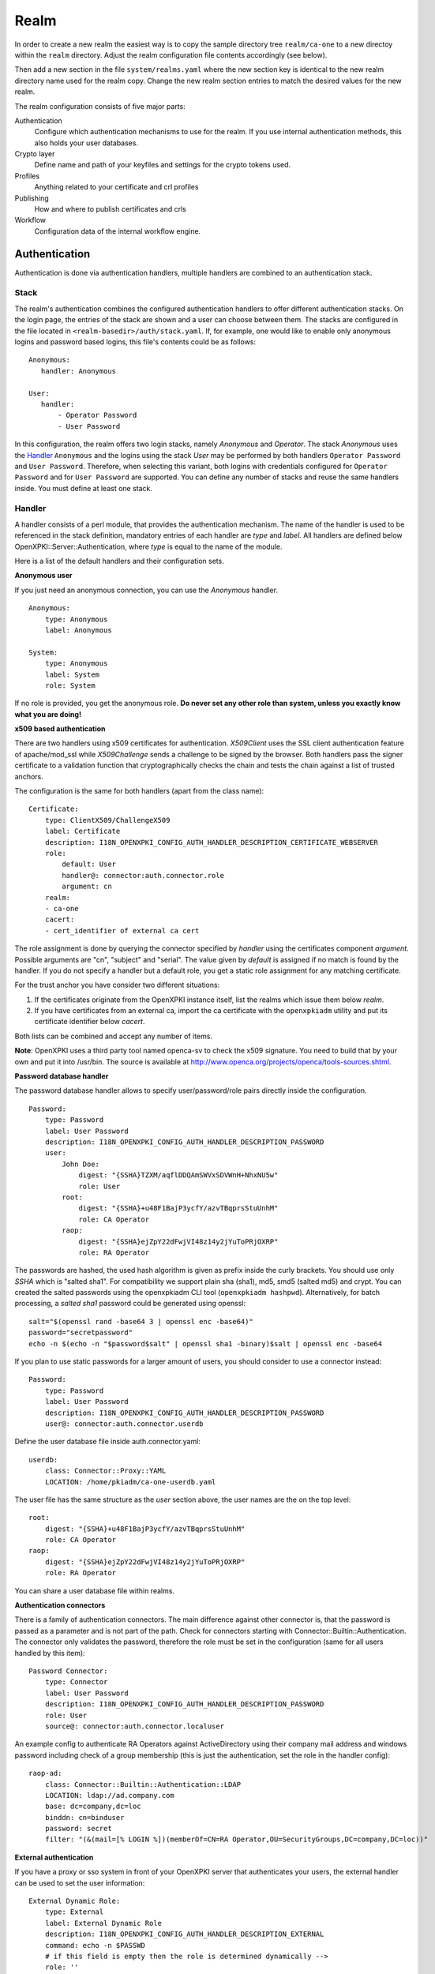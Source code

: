 Realm
=====

In order to create a new realm the easiest way is to copy the sample directory
tree ``realm/ca-one`` to a new directoy within the ``realm`` directory. Adjust the
realm configuration file contents accordingly (see below).

Then add a new section in the file ``system/realms.yaml`` where the new section key is
identical to the new realm directory name used for the realm copy. Change the new realm
section entries to match the desired values for the new realm.


The realm configuration consists of five major parts:

Authentication
    Configure which authentication mechanisms to use for the realm. If you use internal authentication methods, this also holds your user databases.

Crypto layer
    Define name and path of your keyfiles and settings for the crypto tokens used.

Profiles
    Anything related to your certificate and crl profiles

Publishing
    How and where to publish certificates and crls

Workflow
    Configuration data of the internal workflow engine.


Authentication
--------------

Authentication is done via authentication handlers, multiple handlers are combined to an authentication stack.

Stack
^^^^^

The realm's authentication combines the configured authentication handlers to offer different authentication stacks. On the login page, the entries of the stack are shown and a user can choose between them. The stacks are configured in the file located in ``<realm-basedir>/auth/stack.yaml``. If, for example, one would like to enable only anonymous logins and password based logins, this file's contents could be as follows::

   Anonymous:
      handler: Anonymous

   User:
      handler:
          - Operator Password
          - User Password

In this configuration, the realm offers two login stacks, namely *Anonymous* and *Operator*. The stack *Anonymous*  uses the Handler_ ``Anonymous`` and the logins using the stack *User* may be performed by both handlers ``Operator Password`` and ``User Password``. Therefore, when selecting this variant, both logins with credentials configured for  ``Operator Password`` and for ``User Password`` are supported. You can define any number of stacks and reuse the same handlers inside. You must define at least one stack.


Handler
^^^^^^^

A handler consists of a perl module, that provides the authentication mechanism. The name of the handler is used to be referenced in the stack definition, mandatory entries of each handler are *type* and *label*. All handlers are defined below OpenXPKI::Server::Authentication, where *type* is equal to the name of the module.

Here is a list of the default handlers and their configuration sets.

**Anonymous user**

If you just need an anonymous connection, you can use the *Anonymous* handler. ::

    Anonymous:
        type: Anonymous
        label: Anonymous

    System:
        type: Anonymous
        label: System
        role: System

If no role is provided, you get the anonymous role. **Do never set any other role than system, unless you exactly know what you are doing!**

**x509 based authentication**

There are two handlers using x509 certificates for authentication. *X509Client* uses the SSL client authentication feature of apache/mod_ssl while *X509Challenge* sends a challenge to be signed by the browser. Both handlers pass the signer certificate to a validation function that cryptographically checks the chain and tests the chain against a list of trusted anchors.

The configuration is the same for both handlers (apart from the class name)::

    Certificate:
        type: ClientX509/ChallengeX509
        label: Certificate
        description: I18N_OPENXPKI_CONFIG_AUTH_HANDLER_DESCRIPTION_CERTIFICATE_WEBSERVER
        role:
            default: User
            handler@: connector:auth.connector.role
            argument: cn
        realm:
        - ca-one
        cacert:
        - cert_identifier of external ca cert

The role assignment is done by querying the connector specified by *handler* using the certificates component *argument*. Possible arguments are "cn", "subject" and "serial". The value given by *default* is assigned if no match is found by the handler. If you do not specify a handler but a default role, you get a static role assignment for any matching certificate.

For the trust anchor you have consider two different situations:

#. If the certificates originate from the OpenXPKI instance itself, list the realms which issue them below *realm*.
#. If you have certificates from an external ca, import the ca certificate with the ``openxpkiadm`` utility and put its certificate identifier below *cacert*.

Both lists can be combined and accept any number of items.

**Note**: OpenXPKI uses a third party tool named openca-sv to check the x509 signature. You need to build that by your own and put it into /usr/bin. The source is available at http://www.openca.org/projects/openca/tools-sources.shtml.

**Password database handler**

The password database handler allows to specify user/password/role pairs directly inside the configuration. ::

    Password:
        type: Password
        label: User Password
        description: I18N_OPENXPKI_CONFIG_AUTH_HANDLER_DESCRIPTION_PASSWORD
        user:
            John Doe:
                digest: "{SSHA}TZXM/aqflDDQAmSWVxSDVWnH+NhxNU5w"
                role: User
            root:
                digest: "{SSHA}+u48F1BajP3ycfY/azvTBqprsStuUnhM"
                role: CA Operator
            raop:
                digest: "{SSHA}ejZpY22dFwjVI48z14y2jYuToPRjOXRP"
                role: RA Operator

The passwords are hashed, the used hash algorithm is given as prefix inside the curly brackets. You should use only *SSHA* which is "salted sha1". For compatibility we support plain sha (sha1), md5, smd5 (salted md5) and crypt. You can created the salted passwords using the openxpkiadm CLI tool (``openxpkiadm hashpwd``). Alternatively, for batch processing, a *salted sha1* password could be generated using openssl::

   salt="$(openssl rand -base64 3 | openssl enc -base64)"
   password="secretpassword"
   echo -n $(echo -n "$password$salt" | openssl sha1 -binary)$salt | openssl enc -base64

If you plan to use static passwords for a larger amount of users, you should consider to use a connector instead::

    Password:
        type: Password
        label: User Password
        description: I18N_OPENXPKI_CONFIG_AUTH_HANDLER_DESCRIPTION_PASSWORD
        user@: connector:auth.connector.userdb

Define the user database file inside auth.connector.yaml::

    userdb:
        class: Connector::Proxy::YAML
        LOCATION: /home/pkiadm/ca-one-userdb.yaml

The user file has the same structure as the *user* section above, the user names are the on the top level::

    root:
        digest: "{SSHA}+u48F1BajP3ycfY/azvTBqprsStuUnhM"
        role: CA Operator
    raop:
        digest: "{SSHA}ejZpY22dFwjVI48z14y2jYuToPRjOXRP"
        role: RA Operator

You can share a user database file within realms.

**Authentication connectors**

There is a family of authentication connectors. The main difference against
other connector is, that the password is passed as a parameter and is not
part of the path. Check for connectors starting with Connector::Builtin::Authentication.
The connector only validates the password, therefore the role must be set in
the configuration (same for all users handled by this item)::

    Password Connector:
        type: Connector
        label: User Password
        description: I18N_OPENXPKI_CONFIG_AUTH_HANDLER_DESCRIPTION_PASSWORD
        role: User
        source@: connector:auth.connector.localuser

An example config to authenticate RA Operators against ActiveDirectory using their company mail address and windows password including check of a group membership (this is just the authentication, set the role in the handler config)::

    raop-ad:
        class: Connector::Builtin::Authentication::LDAP
        LOCATION: ldap://ad.company.com
        base: dc=company,dc=loc
        binddn: cn=binduser
        password: secret
        filter: "(&(mail=[% LOGIN %])(memberOf=CN=RA Operator,OU=SecurityGroups,DC=company,DC=loc))"


**External authentication**

If you have a proxy or sso system in front of your OpenXPKI server that authenticates your users, the external handler can be used to set the user information::

    External Dynamic Role:
        type: External
        label: External Dynamic Role
        description: I18N_OPENXPKI_CONFIG_AUTH_HANDLER_DESCRIPTION_EXTERNAL
        command: echo -n $PASSWD
        # if this field is empty then the role is determined dynamically -->
        role: ''
        pattern: x
        replacement: x
        env:
           LOGIN: __USER__
           PASSWD: __PASSWD__


TODO: This needs some useful example code.

Workflow ACL
^^^^^^^^^^^^

The Workflow-ACL set is located at ``auth.wfacl`` and controls which workflows a user can access. The rules are based on the role of the user and distinguish between creating a new and accessing an exisiting workflow.

**workflow creation**

To determine what workflows a user can create, just list the names of the workflows under the create key. ::

    User:
        create:
        - I18N_OPENXPKI_WF_TYPE_CERTIFICATE_RENEWAL_REQUEST
        - I18N_OPENXPKI_WF_TYPE_CERTIFICATE_REVOCATION_REQUEST
        - I18N_OPENXPKI_WF_TYPE_CERTIFICATE_SIGNING_REQUEST
        - I18N_OPENXPKI_WF_TYPE_PASSWORD_SAFE


**unconditional workflow access**

The access privileg takes the workflow creator into account. To get access to all existing workflows regardless of the creator, use a wildcard pattern::

    User:
        access:
            I18N_OPENXPKI_WF_TYPE_CERTIFICATE_RENEWAL_REQUEST:
                creator: .*


**conditional workflow access**

To show a user only his own workflows, use the special word *self*::

    User:
        access:
            I18N_OPENXPKI_WF_TYPE_CERTIFICATE_RENEWAL_REQUEST:
                creator: self


**workflow context filter**

Sometimes the workflow context contains items, you don't want to show to the user. You can specify a regular expression to show or hide certain entries. The regex is applied to the context key::

    User:
        access:
            I18N_OPENXPKI_WF_TYPE_PASSWORD_SAFE:
                creator: self
                context:
                    show: .*
                    hide: encrypted_.*


The given example shows everything but any context items that begin with "encrypted\_". The filters are additive, so a key must match the show expression but must not match the hide expression to show up. *Note*: No setting or an empty string for *show* results in no filtering! To hide the whole context set a wildcard ".*" for *hide*.


Crypto layer
------------

group assignment
^^^^^^^^^^^^^^^^

You must provide a list of token group names at ``crypto.type`` to tell the system which token group it should use for a certain task. The keys are the same as used in ``system.crypto.tokenapi`` (see Crypto layer (global)). See TODO for a detailed view how the token assignment works. ::

    type:
      certsign: ca-one-certsign
      datasafe: ca-one-vault
      scep: ca-one-scep

token setup
^^^^^^^^^^^

Any token used within OpenXKI needs a corresponding entry in the realm's token configuration at ``crypto.token``. The name of the token is the alias name you used while registering the correspondig certificate. ::

    token:
      ca-one-certsign:
        backend: OpenXPKI::Crypto::Backend::OpenSSL

        key: /etc/openxpki/ssl/ca-one/ca-one-certsign-1.pem

        # possible values are OpenSSL, nCipher, LunaCA
        engine:         OpenSSL
        engine_section: ''
        engine_usage:   ''
        key_store:      OPENXPKI

        # OpenSSL binary location
        shell: /usr/bin/openssl

        # OpenSSL binary call gets wrapped with this command
        wrapper: ''

        # random file to use for OpenSSL
        randfile: /var/openxpki/rand

        # Secret group
        secret: default

The most important setting here is *key* which must be the absolute filesystem path to the keyfile. The key must be in PEM format and is protected by a password. The password is taken from the secret group mentioned by *secret*. See TODO for the meaning of the other options.

**using inheritance**

Usually the tokens in a system share a lot of properties. To simplify the configuration, it is possible to use inheritance in the configuration::

    token:
        default:
            backend: OpenXPKI::Crypto::Backend::OpenSSL
            ......
            secret: default

        server-ca-1:
            inherit: default
            key: /etc/openxpki/ssl/ca-one/ca-one-certsign-1.pem
            secret: gen1pass

        server-ca-2:
            inherit: default
            key: /etc/openxpki/ssl/ca-one/ca-one-certsign-2.pem


Inheritance can daisy chain profiles. Note that inheritance works top-down and each step replaces all values that have not been defined earlier but are defined on the current level. Therefore you should not use undef values but the empty string to declare an empty setting.

You can use template toolkit to autoconfigure the ``key`` property, this way you can roll over your key without modifying your configuration.

The example above will then look like::

    token:
        default:
            backend: OpenXPKI::Crypto::Backend::OpenSSL
            key: /etc/openxpki/ssl/ca-one/[% ALIAS %].pem
            ......
            secret: default

        server-ca-1:
            inherit: default
            secret: gen1key

        server-ca-2:
            inherit: default

If you need to name your keys according to a custom scheme, you also have GROUP (ca-one-certsign) and
GENERATION (1) available for substitution. The certificate identifier is also available via IDENTIFIER.

**token in datapool**

Instead of having the tokens key files on the filesystem it is possible to
store them in the datapool. Please be aware of the security implications of
putting your CAs PRIVATE KEYS into the datapool which is readable by anbody
with access to the database or the openxpki socket!

You must set the attribute ``key_store`` to ``DATAPOOL`` and provide the
name of the used datapool key using the ``key`` attribute::

    ca-one-scep:
        inherit: default
        key_store: DATAPOOL
        key: "[% ALIAS %]"

This will read the SCEP key from the datapool, the used namespace is
``sys.crypto.keys``. You must import the key yourself, e.g. from the CLI::

    openxpkicli set_data_pool_entry --arg namespace=sys.crypto.keys \
        --arg key=ca-one-scep-1 \
        --arg encrypt=1 \
        --filearg value=file_with_key.pem

Using the datapool encryption hides the value of the key from database
admins but still exposes it in clear text to anybody with access to the
command line tool! It should be obvious that you can not store the
data-vault token this way as it is neede to decrypt the datapool items!

Tip: Use "

secret groups
^^^^^^^^^^^^^

A secret group maintains the password cache for your keys and PINs.
You need to setup at least one secret group for each realm. The most
common version is the plain password::

    secret:
      default:
        label: One Piece Password
        method: plain
        cache: daemon


This tells the OpenXPKI daemon to ask for the default only once and then
store it "forever". If you want to have the secret cleared at the end of
the session, set *cache: session*.

To increase the security of your key material, you can configure secret
splitting (k of n). ::

    secret:
      ngkey:
        label: Split secret Password
        method: split
        total_shares: 5
        required_shares: 3
        cache: daemon

TODO: How to create the password segments?

If you have a good reason to put your password into the configuration,
use the *literal* type::

    secret:
      insecure:
        label: A useless Password
        method: literal
        value: my_not_so_secret_password
        cache: daemon

You can also use the secret groups for other purposes, in this case you
need to add "export: 1" to the group. This allows you to use the get_secret
method of the TokenManager (OpenXPKI::Crypto::TokenManager) to retrieve the
plain value of the secret.


Profiles
--------

certificates
^^^^^^^^^^^^

There is a TODO:link seperate section about certificate profile configuration.

certificate revocation list
^^^^^^^^^^^^^^^^^^^^^^^^^^^

A basic setup must provide at least a minimum profile for crl generation at ``crl.default``::

    digest: sha1
    validity:
        nextupdate: +000014
        renewal: +000003

The *nextupdate* value gives the validity of the created crl (14 days). The *renewal* value tells OpenXPKI how long before the expiry date of the current crl the system is allowed to create a new one. If you set this to a value larger than *nextupdate*, a new crl is created every time you trigger a new crl creation workflow. Note: If a certificate becomes revoked, the renewal interval is not checked.


**crl at "end of life"**

Once your ca certificate exceeds its validity, you are no longer able to create new crls (at least if you are using the shell modell). OpenXPKI allows you to define a different validity for the last crl, which is taken if the next calculated renewal time will exceed the validity of the ca certificate::

    validity:
        nextupdate: +000014
        renewal: +000003
        lastcrl: 20301231235900


**crl extensions**

The following code shows the full set of supported extensions, you can skip what you do not need::

    extensions:
        authority_info_access:
            critical: 0
            ca_issuers: http://myca.mycompany.com/[% CAALIAS.ALIAS %]/cacert.pem
            ocsp:
            - http://ocsp1.mycompany.com/
            - http://ocsp2.mycompany.com/

        authority_key_identifier:
            critical: 0
            keyid:  1
            issuer: 1


        issuer_alt_name:
            critical: 0
            # If the issuer has no subject alternative name, copying returns
            # an empty extension, which is problematic with both RSA SecurId
            # tokens and Cisco devices!
            copy: 0

There are two  specialities in handling the *ca_issuers* and *ocsp* entries in the *authority_info_access* section:

1. You can pass either a list or a single scalar to each item.
2. For each item, template expansion based on the signing ca certificate is available. See TODO:link for details.

The ``CAALIAS`` hash also offers the components of the alias in GENERATION and GROUP.

Publishing
----------

Publishing of certificates and crl is done via connectors (TODO:link). The default workflows look for targets at ``publishing.entity`` and ``publishing.crl``. Each target can contain a list of key-value pairs where the value points to a valid connector item while the keys are used for internal logging::

    entity:
        int-repo@: connector:publishing.connectors.ldap
        ext-repo@: connector:publishing.connectors.ldap-ext

    crl:
        crl@: connector:publishing.connectors.cdp


**certificate publishing**

The OpenXPKI packages ship with a sample configuration for LDAP publication but you might include any other connector. The publication workflow appends the common name of the certificate to the connector path and passes a hash containing the subject (*subject*) and the DER (*der*) and PEM (*pem*) encoded certificate.

The configuration block looks like this::

    connectors:
        ldap-ext:
            class: Connector::Proxy::Net::LDAP::Single
            LOCATION: ldap://localhost:389
            base: ou=people,dc=mycompany,dc=com
            filter: (|(mail=[% ARG %]) (objectCategory=person))
            binddn: cn=admin,dc=mycompany,dc=com
            password: secret
            attrmap:
                der: usercertificate;binary

            create:
                basedn: ou=people,dc=mycompany,dc=com
                rdnkey: cn

            schema:
                cn:
                    objectclass: inetOrgPerson
                    values:
                        sn: copy:self
                        ou: IT Department

Let's explain the parts.

::

    class: Connector::Proxy::Net::LDAP::Single
    LOCATION: ldap://localhost:389
    base: ou=people,dc=mycompany,dc=com
    filter: (|(mail=[% ARG %]) (objectCategory=person))
    binddn: cn=admin,dc=mycompany,dc=com
    password: secret

Use the Connector::Proxy::Net::LDAP::Single package and use *cn=admin,dc=mycompany,dc=com* and *secret* to connect with the ldap server at *ldap://localhost:389* using *ou=people,dc=mycompany,dc=com* as the basedn. Look for an entry of class person where the mailadress is equal to the common name of the certificate.

::

    attrmap:
        der: usercertificate;binary

Publish the content of the internal key *der* to the ldap attribute *usercertificate;binary*.

::

    create:
        basedn: ou=people,dc=mycompany,dc=com
        rdnkey: cn

This enables the auto-creation of non-existing nodes. The dn of the new node is create from the basedn and the new component of class "cn" set to the path-item which was passed to the connector (in our example the mailadress). You also need to pass the structural information for the node to create.

::

    schema:
        cn:
            objectclass: inetOrgPerson
            values:
                sn: copy:self
                ou: IT Department


**crl publishing**

The crl publication workflow appends the common name of the ca certificate to the connector path and passes a hash containing the subject (*subject*), the components of the parsed subject as hash (*subject_hash*) and the DER (*der*) and PEM (*pem*) encoded crl.

The default configuration comes with a text-file publisher for the crl::

    cdp:
        class: Connector::Builtin::File::Path
        LOCATION: /var/www/openxpki/myrealm/crls/
        file: "[% ARGS %].crl"
        content: "[% pem %]"

If the dn of your current ca certificate is like "cn=My CA1,ou=ca,o=My Company,c=us", this connector writes the PEM encoded crl to the file */var/www/openxpki/myrealm/crls/My CA1.crl*


Notification
------------

Notifications are triggered from within a workflow. The workflow just calls the
notification layer with the name of the message which should be send, which can
result in no message or multiple messages on different communication channels.

The configuration is done per realm at ``notification``. Supported connectors
are Mail via SMTP (plain and html) and RT Request Tracker
(using the RT::Client::REST module from CPAN). You can use an arbitrary number
of backends, where each one has its own configuration at ``notification.mybackend``.

Most parts of the messages are customized using the Template Toolkit. The list
of available variables is given at the end of this section.

Sending mails using SMTP
^^^^^^^^^^^^^^^^^^^^^^^^

You first need to configure the SMTP backend parameters::

    backend:
        class: OpenXPKI::Server::Notification::SMTP
        host: localhost
        port: 25
        username: smtpuser
        password: smtpsecret
        debug: 0
        use_html: 0

Class is the only mandatory parameter, the default is localhost:25 without
authentication. Debug enables the Debug option from Net::SMTP writing to the
stderr.log which can help you to test/debug mail delivery. To use html
formatted mails, you need to install *MIME::Lite* and set *use_html: 1*.
The handler will fall back to plain text if MIME::Lite can not be loaded.

The mail templates are read from disk from, you need to set a base directory::

    template:
        dir:   /home/pkiadm/ca-one/email/

Below is the complete message configuration as shipped with the default
issuance workflow::

    default:
        from: no-reply@mycompany.com
        reply: helpdesk@mycompany.com
        to: "[% cert_info.requestor_email %]"
        cc: helpdesk@mycompany.com

    message:
        csr_created:   # The message Id as referenced in the activity
            user:   # The internal handle for this thread
                template: csr_created_user
                subject: CSR for [% cert_subject %]
                prefix: PKI-Ticket [% meta_wf_id %]
                images:
                    banner: head.png
                    footer: foot.png

            raop:      # Another internal handle for a second thread
                template: csr_created_raop  # Suffix .txt is always added!
                to: reg-office@mycompany.com
                cc: ''
                reply: "[% cert_info.requestor_email %]"
                subject: CSR for [% cert_subject %]

        csr_rejected:
            user:
                template: csr_rejected
                subject: CSR rejected for [% cert_subject %]

        cert_issued:
            user:
                template: cert_issued
                subject: certificate issued for [% cert_subject %]


The *default* section is not necessary but useful to keep your config short and
readable. These options are merged with the local ones, so any local variable is
possible and you can overwrite any default at the local configuration (to clear
a setting use an empty string, the images hash is NOT merged recursively).

**the idea of threads**

You might have recognized that there are two blocks below ``messages.csr_created``.
Those are so called *threads*, which combine messages sent at different times
to share some common settings. With the first message of a thread the values given
for to, cc and prefix are persisted so you can ensure that all messages
that belong to a certain thread go to the same receipients using the same subject
prefix. **Note, that settings to those options in later messages are ignored!**

**receipient information**

The primary receipient and a from address are mandatory:

- to: The primary receipient, single value, parsed using TT
- from: single value, NOT parsed

Additional receipients and a seperate Reply-To header are optional:

- cc: comma seperated list, parsed using TT
- reply: single value, NOT parsed

All values need to be rfc822 compliant full addresses.

**composing the subject**

The subject is parsed using TT. If you have specified a prefix, it is automatically prepended.

**composing the message body**

The body of a message is read from the filename specified by *template*, where the
suffix '.txt' is always apppended. So the full path for the message at
``messages.csr_created.user`` is */home/pkiadm/ca-one/email/csr_created_user.txt*.

**html messages**

If you use the html backend, the template for the html part is read from
*csr_created_user.html*. It is allowed to provide either a text or a html
template, if both files are found you will get a multipart message with both
message parts set. Make sure that the content is the same to avoid funny issues ;)

It is possible to use inline images by listing the image files with the *images*
key as key/value list. The key is the internal identifier, to be used in the html
template, the value is the name of the image file on disk.

With a config of::

    user:
        template: csr_created_user
        ....
        images:
            banner: head.png
            footer: foot.png

You need to reference the image in the html template like this::

    <body>
        <img src="cid:banner" title="My Company Logo Banner" />
        .....
        <img src="cid:footer" title="My Company Logo Footer" />
    </body>

The images are pulled from the folder *images* below the template directory,
e.g. */home/pkiadm/ca-one/email/images/head.png*. The files must end on
gif/png/jpg as the suffix is used to detect the correct image type.

To test your notification config, you can trigger a test message via the
command line interface::

    openxpkicli send_notification --arg message=testmail --param rcpt=me@company.org


RT Request Tracker
^^^^^^^^^^^^^^^^^^

The RT handler can open, modify and close tickets in a remote RT system using the
REST interface. You need to install RT::Client::REST from CPAN and setup the connection::

    backend:
        class: OpenXPKI::Server::Notification::RT
        server: http://rt.mycompany.com/
        username: pkiuser
        password: secret
        timeout: 30

The timeout value is optional with a default of 30 seconds.

As the SMTP backend, it uses templates on disk to build the ticket contents, so
we also need to set the template directory::

    template:
        dir:   /home/pkiadm/ca-one/rt/

You can share the templates for SMTP and RT handler and reuse most parts of your configuration,
but note that the syntax is slightly different from SMTP. Here is the complete
message configuration as shipped with the default issuance workflow::

    message:
        csr_created:  # The message Id as referenced in the activity
            main:     # The internal handle for this ticket
                - action: open
                  queue: PKI
                  owner: pki-team
                  subject: New CSR for [% cert_subject %]
                  to: "[% cert_info.requestor_email %]"
                  template: csr_created
                  priority: 1

                - action: comment
                  template: csr_created_comment
                  status: open

        csr_approved:
            main:
                - action: update
                  status: working

        csr_rejected:
            main:
                - action: correspond
                  template: csr_rejected
                  priority: 10

        cert_issued:
            main:
                - action: comment
                  template: cert_issued_internals

                - action: correspond
                  template: cert_issued
                  status: resolved


The RT handler also makes use of threads, where each thread is equal to one
ticket in the RT system. The example uses only one thread = one ticket.
Each message can have multiple threads and each thread consists of at least
one action.

**Create a new ticket**

You should make sure that a ticket is created before you work with it!
The minimum information required to open a ticket is::

    action: open
    queue: PKI
    owner: pki-team
    subject: New CSR for [% cert_subject %]
    to: "[% cert_info.requestor_email %]"

The *to* field must be an email address, which is used to fill the *requestor*
field in RT.

Additional fields are:

- cc: comma sep. list of email addresses to be assigned to the ticket, parsed with TT
- template: filename for a TT template, used as inital text for the ticket (.txt suffix is added)
- priority: priority level, usually a numeric value
- status: ticket status, usually one of "new", "open", "resolved", "stalled", "rejected", and "deleted".

**comment or correspond to a ticket**

The maximum configuration is::

    action:   comment  # or "correspond"
    status:   open     # optional
    priority: 5        # optional
    template: csr_created_comment  # .txt is added

For *comment* the result of the parsed template is added to the ticket history.

For *correspond* the result is also mailed to the ticket receipients (this
is a feature of RT, we dont send any mails).

Note: If the template parser returns an empty string, no operation is done on the ticket.

**update status/priority without text**

The *update* action allows you to set status/priority without creating a text
entry in the history::

    action: update
    status: stalled
    priority: 0

You can call update with either status or priority or both.

**setting custom fields**

You can set custom field values using the update action. Any key/value pair in
the block (except the ones above) is considered to be a custom field. The values
are parsed using TT::

    action: update
    priority: 3
    custom-field1: My custom value
    custom-field2: My other custom value

Note: This feature is untested!

**closing a ticket**

You can close a ticket with the above commands by setting the status-flag.
For convenience there is a shortcut, setting the status to "resolved"::

    action: close


Template Variables
^^^^^^^^^^^^^^^^^^

The notification handler injects those values into the template parser on any invocation.

**realm info**

- meta_pki_realm (key of the current realm)
- meta_label (verbose realm name as defined at ``system.realms.$realm.label``)
- meta_baseurl (baseurl as defined at ``system.realms.$realm.baseurl``)

**request related context values (scalars)**

- csr_serial
- cert_subject
- cert_identifier
- cert_profile

**request related context values (hashes)**

- cert_subject_parts
- cert_subject_alt_name
- cert_info
- approvals

**misc**

- creator
- requestor (real name of the requestor, if available assembled from cert_info.requestor_gname + requestor_name, otherwise the word "unknown")

**Certificate Info Plugin**

The default install also provides a plugin to get detailed informations on a certificate::

  [% USE Certificate %]

  Serial: [% Certificate.serial(cert_identifier) %]
  Hex Serial: [% Certificate.serial_hex(cert_identifier) %]
  CSR: [% Certificate.csr_serial(cert_identifier) %]
  Issuer: [% Certificate.issuer(cert_identifier) %]
  Status: [% Certificate.status(cert_identifier) %]

  Body-Subject: [% Certificate.body(cert_identifier, 'Subject') %]

The body method will return any field of the body structure offered by the get_cert api method. Fore further info check the modules documentation (OpenXPKI::Template::Plugin::Certificate).


Workflow
--------

The definition of the workflows is still in the older xml format, already used in older OpenXPKI releases but its management is included into the connector now. The XML files are located in the folder named *_workflow* (**note the underscore!**) in the top level direcotry of the realm. If you are upgrading from an older installation, you can just move your old workflow*.xml files here *and* add an outer "openxpki" tag to the *workflow.xml* file.


